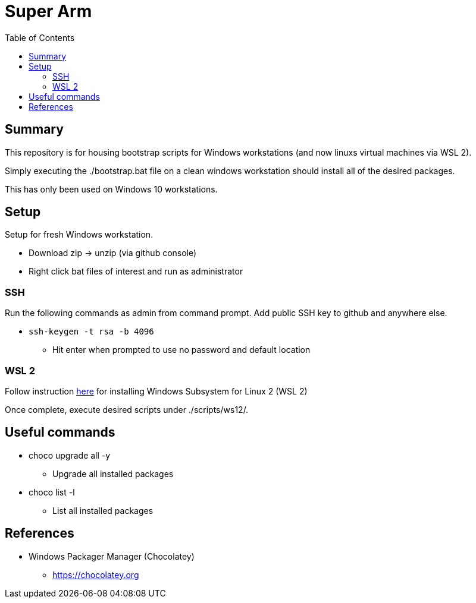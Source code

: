 = Super Arm
:toc:

== Summary

This repository is for housing bootstrap scripts for Windows workstations 
(and now linuxs virtual machines via WSL 2).

Simply executing the ./bootstrap.bat file on a clean windows workstation should install all of the
desired packages.

This has only been used on Windows 10 workstations.

== Setup

Setup for fresh Windows workstation.

* Download zip -> unzip (via github console)
* Right click bat files of interest and run as administrator

=== SSH

Run the following commands as admin from command prompt.
Add public SSH key to github and anywhere else.

* `ssh-keygen -t rsa -b 4096`
** Hit enter when prompted to use no password and default location

=== WSL 2

Follow instruction https://docs.microsoft.com/en-us/windows/wsl/install-win10[here] for installing Windows Subsystem for Linux 2 (WSL 2)

Once complete, execute desired scripts under ./scripts/ws12/.

== Useful commands

* choco upgrade all -y
** Upgrade all installed packages
* choco list -l
** List all installed packages

== References

* Windows Packager Manager (Chocolatey)
** https://chocolatey.org